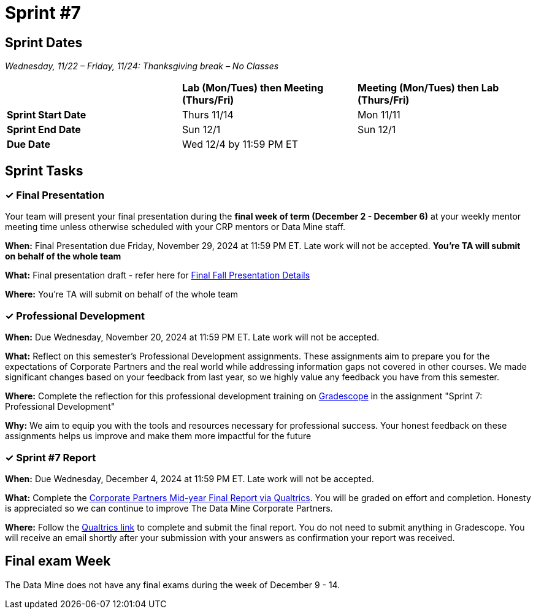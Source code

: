 = Sprint #7

== Sprint Dates
_Wednesday, 11/22 – Friday, 11/24: Thanksgiving break – No Classes_

[cols="<.^1,^.^1,^.^1"]
|===

| |*Lab (Mon/Tues) then Meeting (Thurs/Fri)* |*Meeting (Mon/Tues) then Lab (Thurs/Fri)*

|*Sprint Start Date*
|Thurs 11/14
|Mon 11/11

|*Sprint End Date*
|Sun 12/1
|Sun 12/1

|*Due Date*
2+| Wed 12/4 by 11:59 PM ET

|===


== Sprint Tasks

=== &#10003; Final Presentation

Your team will present your final presentation during the *final week of term (December 2 - December 6)* at your weekly mentor meeting time unless otherwise scheduled with your CRP mentors or Data Mine staff. 

*When:* Final Presentation due Friday, November 29, 2024 at 11:59 PM ET. Late work will not be accepted. *You're TA will submit on behalf of the whole team*

*What:* Final presentation draft - refer here for xref:fall2024/final_presentation.adoc[Final Fall Presentation Details]

*Where:* You're TA will submit on behalf of the whole team

=== &#10003; Professional Development 

*When:* Due Wednesday, November 20, 2024 at 11:59 PM ET. Late work will not be accepted. 

*What:* Reflect on this semester's Professional Development assignments. These assignments aim to prepare you for the expectations of Corporate Partners and the real world while addressing information gaps not covered in other courses. We made significant changes based on your feedback from last year, so we highly value any feedback you have from this semester. 

*Where:* Complete the reflection for this professional development training on https://www.gradescope.com/[Gradescope] in the assignment "Sprint 7: Professional Development"

*Why:* We aim to equip you with the tools and resources necessary for professional success. Your honest feedback on these assignments helps us improve and make them more impactful for the future


=== &#10003; Sprint #7 Report 

*When:* Due Wednesday, December 4, 2024 at 11:59 PM ET. Late work will not be accepted. 

*What:* Complete the link:https://purdue.ca1.qualtrics.com/jfe/form/SV_cwjHX8ja381VdOu[Corporate Partners Mid-year Final Report via Qualtrics]. You will be graded on effort and completion. Honesty is appreciated so we can continue to improve The Data Mine Corporate Partners. 

*Where:* Follow the link:https://purdue.ca1.qualtrics.com/jfe/form/SV_cwjHX8ja381VdOu[Qualtrics link] to complete and submit the final report. You do not need to submit anything in Gradescope. You will receive an email shortly after your submission with your answers as confirmation your report was received. 


== Final exam Week 

The Data Mine does not have any final exams during the week of December 9 - 14. 




